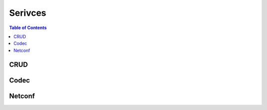 Serivces
========

.. go:package:: ydk/services
    :synopsis: Services API

.. contents:: Table of Contents

CRUD
----

.. go:struct:: CrudService

	Supports CRUD operations on entities.

.. function:: (c *CrudService) Create(provider ServiceProvider, entity Entity)

	Create the entity.

	:param provider: An instance :go:struct:`ServiceProvider`
	:param entity: An instance of :go:struct:`Entity<ydk/types/Entity>`
	:return: whether the operation was successful or not
	:rtype: ``bool``

.. function:: (c *CrudService) Update(provider ServiceProvider, entity Entity)

	Update the entity.

	:param provider: An instance :go:struct:`ServiceProvider`
	:param entity: An instance of :go:struct:`Entity<ydk/types/Entity>`
	:return: whether the operation was successful or not
	:rtype: ``bool``

.. function:: (c *CrudService) Delete(provider ServiceProvider, entity Entity)

	Delete the entity.

	:param provider: An instance :go:struct:`ServiceProvider`
	:param entity: An instance of :go:struct:`Entity<ydk/types/Entity>`
	:return: whether the operation was successful or not
	:rtype: ``bool``

.. function:: (c *CrudService) Read(provider ServiceProvider, filter Entity)

	Read the entity.

	:param provider: An instance :go:struct:`ServiceProvider`
	:param entity: An instance of :go:struct:`Entity<ydk/types/Entity>`
	:return: the entity as identified by the given filter
	:rtype: :go:struct:`Entity<ydk/types/Entity>`

.. function:: (c *CrudService) ReadConfig(provider ServiceProvider, filter Entity)

	Read only config.

	:param provider: An instance :go:struct:`ServiceProvider`
	:param entity: An instance of :go:struct:`Entity<ydk/types/Entity>`
	:return: the entity as identified by the given filter
	:rtype: :go:struct:`Entity<ydk/types/Entity>`


Codec
-----

.. go:struct:: CodecService

	Supports encoding and decoding Go model API objects of type :go:struct:`Entity`

.. function:: (c *CodecService) Encode(provider CodecServiceProvider, entity Entity)

	Encode converts entity object to XML/JSON payload

	:param provider: An instance :go:struct:`CodecServiceProvider<ydk/types/CodecServiceProvider>`
	:param entity: An instance of :go:struct:`Entity<ydk/types/Entity>`
	:return: encoded payload
	:rtype: A Go ``string``

.. function:: (c *CodecService) Decode(provider CodecServiceProvider, payload string)

	Decode converts XML/JSON object to entity object

	:param provider: An instance :go:struct:`CodecServiceProvider<ydk/types/CodecServiceProvider>`
	:param payload: A Go ``string`` representing an encoded payload to decode
	:return: the decoded entity object
	:rtype: :go:struct:`Entity<ydk/types/Entity>`


Netconf
-------

.. go:struct:: NetconfService

	Implements the NETCONF Protocol Operations: https://tools.ietf.org/html/rfc6241.

.. function:: (ns *NetconfService) CancelCommit(provider ServiceProvider, persistId int)

	Cancels an ongoing confirmed commit. If the persist_id < 1, the operation **MUST** be issued on the same session that issued the confirmed commit.

	:param provider: An instance of :go:struct:`NetconfServiceProvider<ydk/types/NetconfServiceProvider>`
	:param persistId: An ``int``
	:return: whether or not the operation succeeded
	:rtype: ``bool``
	:raises: `YGOError<ydk/errors/YGOError>` If error has occurred

.. function:: (ns *NetconfService) CloseSession(provider ServiceProvider)

	Request graceful termination of a NETCONF session

	:param provider: An instance of :go:struct:`NetconfServiceProvider<ydk/types/NetconfServiceProvider>`
	:return: whether or not the operation succeeded
	:rtype: ``bool``
	:raises: `YGOError<ydk/errors/YGOError>` If error has occurred

.. function:: (ns *NetconfService) Commit(
	provider ServiceProvider, confirmed bool, confirmTimeOut, persist, persistId int)

	Instructs the device to implement the configuration data contained in the candidate configuration.

	:param provider: An instance of :go:struct:`NetconfServiceProvider<ydk/types/NetconfServiceProvider>`
	:param confirmed: A ``bool`` that signals a confirmed commit operation
	:param comfirmTimeOut: An ``int`` representing the timeout interval for a confirmed commit
	:param persist: An ``int`` that makes the confirmed commit persistent
	:param persistId: An ``int`` that is given in order to commit a persistent confirmed commit
	:return: whether or not the operation succeeded
	:rtype: ``bool``
	:raises: `YGOError<ydk/errors/YGOError>` If error has occurred

.. function:: (ns *NetconfService) CopyConfig(
	provider ServiceProvider, target, sourceDS DataStore, sourceEntity Entity, url string)

	Create or replace an entire configuration DataStore with the contents of another complete configuration DataStore. If the target DataStore exists, it is overwritten. Otherwise, a new one is created, if allowed.
	sourceEntity should be nil OR sourceDS should be nil, but not neither or both. url is ignored unless target/sourceDS is set to Url.

	:param provider: An instance of :go:struct:`NetconfServiceProvider<ydk/types/NetconfServiceProvider>`
	:param target: An instance of :go:struct:`DataStore<ydk/types/DataStore>` representing the configuration being used as the destination
	:param sourceDS: An instance of :go:struct:`DataStore<ydk/types/DataStore>` representing the configuration being used as the source
	:param sourceEntity: An instance of :go:struct:`Entity<ydk/types/Entity>` representing the configuration being used as the source
	:param url: A ``string`` representing the configuration url
	:return: whether or not the operation succeeded
	:rtype: ``bool``
	:raises: `YGOError<ydk/errors/YGOError>` If error has occurred

.. function:: (ns *NetconfService) DeleteConfig(provider ServiceProvider, target DataStore, url string)

	Delete a configuration DataStore. The RUNNING configuration DataStore cannot be deleted.

	:param provider: An instance of :go:struct:`NetconfServiceProvider<ydk/types/NetconfServiceProvider>`
	:param target: An instance of :go:struct:`DataStore<ydk/types/DataStore>` representing the configuration being used as the destination
	:param url: A ``string`` representing the configuration url
	:return: whether or not the operation succeeded
	:rtype: ``bool``
	:raises: `YGOError<ydk/errors/YGOError>` If error has occurred

.. function:: (ns *NetconfService) DiscardChanges(provider ServiceProvider)

	Used to revert the candidate configuration to the current running configuration.

	:param provider: An instance of :go:struct:`NetconfServiceProvider<ydk/types/NetconfServiceProvider>`
	:return: whether or not the operation succeeded
	:rtype: ``bool``
	:raises: `YGOError<ydk/errors/YGOError>` If error has occurred

.. function:: (ns *NetconfService) EditConfig(
    provider ServiceProvider, target DataStore, config Entity, defaultOper, testOp, errorOp string)

    Loads all or part of a specified configuration to the specified target configuration datastore. Allows the new configuration to be expressed using a local file, a remote file, or inline. If the target configuration datastore does not exist, it will be created.

	:param provider: An instance of :go:struct:`NetconfServiceProvider<ydk/types/NetconfServiceProvider>`
	:param target: An instance of :go:struct:`DataStore<ydk/types/DataStore>` representing the configuration being used as the destination
	:param config: An instance of :go:struct:`Entity<ydk/types/Entity>` that is a hierarchy configuration of data as defined by one of the device’s data models
	:param defaultOper: A ``string`` that changes the default from ``merge`` to either ``merge``, ``replace``, or ``none``
	:param testOp: A ``string`` that can be set to ``test-then-set``, ``set``, or ``test-only`` if the device advertises the :validate:1.1 capability
	:param errOp: A ``string`` that can be set to ``stop-on-error``, ``continue-on-error``, or ``rollback-on-error``
	:return: whether or not the operation succeeded
	:rtype: ``bool``
	:raises: `YGOError<ydk/errors/YGOError>` If error has occurred

.. function:: (ns *NetconfService) GetConfig(provider ServiceProvider, source DataStore, filter Entity)

	Retrieve all or part of a specified configuration datastore

	:param provider: An instance of :go:struct:`NetconfServiceProvider<ydk/types/NetconfServiceProvider>`
	:param source: An instance of :go:struct:`DataStore<ydk/types/DataStore>` representing the configuration being used as the source
	:param filter: An instance of :go:struct:`Entity<ydk/types/Entity>` which specifies the portion of the system configuration and state data to retrieve
	:return: The requested data
	:rtype: :go:struct:`Entity<ydk/types/Entity>`
	:raises: `YGOError<ydk/errors/YGOError>` If error has occurred

.. function:: (ns *NetconfService) Get(provider ServiceProvider, filter Entity)

	Retrieve running configuration and device state information.

	:param provider: An instance of :go:struct:`NetconfServiceProvider<ydk/types/NetconfServiceProvider>`
	:param filter: An instance of :go:struct:`Entity<ydk/types/Entity>` which specifies the portion of the system configuration and state data to retrieve
	:return: The requested data
	:rtype: :go:struct:`Entity<ydk/types/Entity>`
	:raises: `YGOError<ydk/errors/YGOError>` If error has occurred

.. function:: (ns *NetconfService) KillSession(provider ServiceProvider, sessionId int)

	Force the termination of a NETCONF session.

	:param provider: An instance of :go:struct:`NetconfServiceProvider<ydk/types/NetconfServiceProvider>`
	:param sessionId: An ``int`` that is the session identifier of the NETCONF session to be terminated
	:return: whether or not the operation succeeded
	:rtype: ``bool``
	:raises: `YGOError<ydk/errors/YGOError>` If error has occurred

.. function:: (ns *NetconfService) Lock(provider ServiceProvider, target DataStore)

	Allows the client to lock the entire configuration datastore system of a device.

	:param provider: An instance of :go:struct:`NetconfServiceProvider<ydk/types/NetconfServiceProvider>`
	:param target: An instance of :go:struct:`DataStore<ydk/types/DataStore>` representing the configuration to lock
	:return: whether or not the operation succeeded
	:rtype: ``bool``
	:raises: `YGOError<ydk/errors/YGOError>` If error has occurred

.. function:: (ns *NetconfService) Unlock(provider ServiceProvider, target DataStore)

	Used to release a configuration lock, previously obtained with the LOCK operation.

	:param provider: An instance of :go:struct:`NetconfServiceProvider<ydk/types/NetconfServiceProvider>`
	:param target: An instance of :go:struct:`DataStore<ydk/types/DataStore>` representing the configuration to unlock
	:return: whether or not the operation succeeded
	:rtype: ``bool``
	:raises: `YGOError<ydk/errors/YGOError>` If error has occurred

.. function:: (ns *NetconfService) Validate(
	provider ServiceProvider, sourceDS DataStore, sourceEntity Entity, url string)

	Validates the contents of the specified configuration. sourceEntity should be nil OR sourceDS should be nil, but not neither or both. url is ignored unless target/sourceDS is set to Url.

	:param provider: An instance of :go:struct:`NetconfServiceProvider<ydk/types/NetconfServiceProvider>`
	:param sourceEntity: An instance of :go:struct:`Entity<ydk/types/Entity>` representing the configuration being used as the source
	:param sourceDS: An instance of :go:struct:`DataStore<ydk/types/DataStore>` representing the configuration being used as the source
	:param url: A ``string`` representing the configuration url
	:return: whether or not the operation succeeded
	:rtype: ``bool``
	:raises: `YGOError<ydk/errors/YGOError>` If error has occurred
